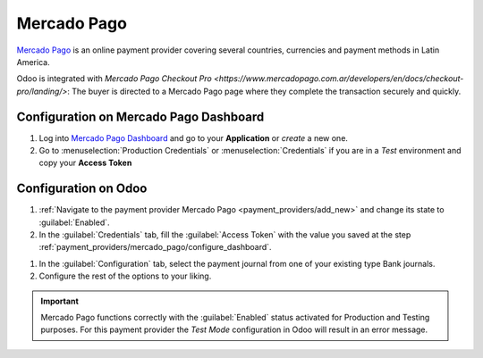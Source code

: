 ============
Mercado Pago
============

`Mercado Pago <https://www.mercadopago.com/>`_ is an online payment provider covering several
countries, currencies and payment methods in Latin America.

Odoo is integrated with `Mercado Pago Checkout Pro
<https://www.mercadopago.com.ar/developers/en/docs/checkout-pro/landing/>`: The buyer is directed to
a Mercado Pago page where they complete the transaction securely and quickly.

.. _payment_providers/mercado_pago/configure_dashboard:

Configuration on Mercado Pago Dashboard
=======================================

#. Log into `Mercado Pago Dashboard <https://www.mercadopago.com.mx/developers/panel>`_ and go to
   your **Application** or *create* a new one.
#. Go to :menuselection:`Production Credentials` or :menuselection:`Credentials` if you are in a
   *Test* environment and copy your **Access Token**

.. image:: mercado_pago/mp-credentials.png
   :alt: Production and Testing credentials.

.. _payment_providers/mercado_pago/configure_odoo:

Configuration on Odoo
=====================

#. :ref:`Navigate to the payment provider Mercado Pago <payment_providers/add_new>` and change its
   state to :guilabel:`Enabled`.
#. In the :guilabel:`Credentials` tab, fill the :guilabel:`Access Token` with the value you saved at
   the step :ref:`payment_providers/mercado_pago/configure_dashboard`.

.. image:: mercado_pago/mercadopago-access-token.png
   :alt: Access Token configuration for Mercado Pago.

#. In the :guilabel:`Configuration` tab, select the payment journal from one of your existing type
   Bank journals.
#. Configure the rest of the options to your liking.

.. important::
   Mercado Pago functions correctly with the :guilabel:`Enabled` status activated for Production and
   Testing purposes. For this payment provider the *Test Mode* configuration in Odoo will result in
   an error message.

.. seealso::
   - :doc:`../payment_providers`
